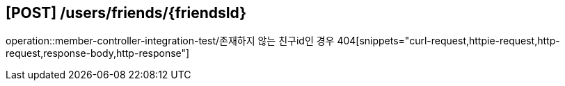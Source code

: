 

== [POST] /users/friends/\{friendsId\}
operation::member-controller-integration-test/존재하지 않는 친구id인 경우 404[snippets="curl-request,httpie-request,http-request,response-body,http-response"]